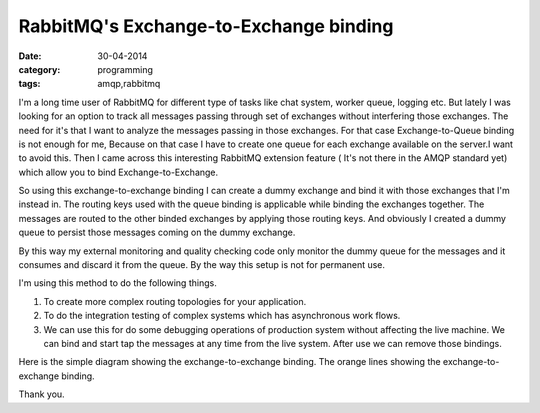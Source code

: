 RabbitMQ's Exchange-to-Exchange binding
=======================================

:date: 30-04-2014
:category: programming
:tags: amqp,rabbitmq

I'm a long time user of RabbitMQ for different type of tasks
like chat system, worker queue, logging etc. But lately I was looking for an
option to track all messages passing through set of exchanges without
interfering those exchanges. The need for it's that I want to analyze the
messages passing in those exchanges. For that case Exchange-to-Queue binding
is not enough for me, Because on that case I have to create one queue for each
exchange available on the server.I want to avoid this. Then I came across this interesting
RabbitMQ extension feature ( It's not there in the AMQP standard yet) which allow
you to bind Exchange-to-Exchange. 

So using this exchange-to-exchange binding I can create a dummy exchange and
bind it with those exchanges that I'm instead in. The routing keys used with
the queue binding is applicable while binding the exchanges together.
The messages are routed to the other binded exchanges by applying those routing
keys. And obviously I created a dummy queue to persist those messages coming on
the dummy exchange.

By this way my external monitoring and quality checking code only monitor the
dummy queue for the messages and it consumes and discard it from the queue. By
the way this setup is not for permanent use.

I'm using this method to do the following things.

1. To create more complex routing topologies for your application.

2. To do the integration testing of complex systems which has asynchronous work
   flows.

3. We can use this for do some debugging operations of production system without
   affecting the live machine. We can bind and start tap the messages at any
   time from the live system. After use we can remove those bindings.

Here is the simple diagram showing the exchange-to-exchange binding. The orange
lines showing the exchange-to-exchange binding.

.. image:: /images/Exchange-to-Exchange-Binding.png
        :alt: Exchange-to-Exchange-Binding
        :width: 100%
        :align: left

Thank you.
